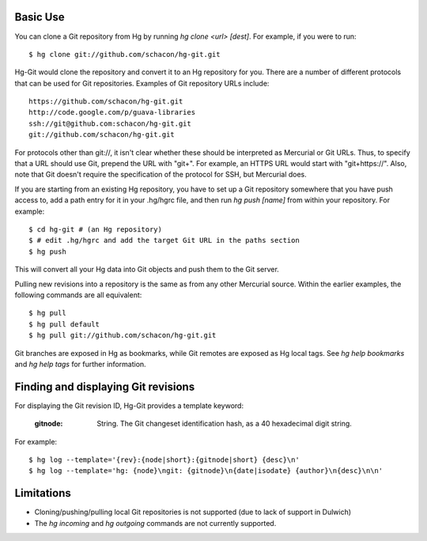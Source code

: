 Basic Use
---------

You can clone a Git repository from Hg by running `hg clone <url> [dest]`.
For example, if you were to run::

 $ hg clone git://github.com/schacon/hg-git.git

Hg-Git would clone the repository and convert it to an Hg repository for
you. There are a number of different protocols that can be used for Git
repositories. Examples of Git repository URLs include::

  https://github.com/schacon/hg-git.git
  http://code.google.com/p/guava-libraries
  ssh://git@github.com:schacon/hg-git.git
  git://github.com/schacon/hg-git.git

For protocols other than git://, it isn't clear whether these should be
interpreted as Mercurial or Git URLs. Thus, to specify that a URL should
use Git, prepend the URL with "git+". For example, an HTTPS URL would
start with "git+https://". Also, note that Git doesn't require the
specification of the protocol for SSH, but Mercurial does.

If you are starting from an existing Hg repository, you have to set up a
Git repository somewhere that you have push access to, add a path entry
for it in your .hg/hgrc file, and then run `hg push [name]` from within
your repository. For example::

 $ cd hg-git # (an Hg repository)
 $ # edit .hg/hgrc and add the target Git URL in the paths section
 $ hg push

This will convert all your Hg data into Git objects and push them to the
Git server.

Pulling new revisions into a repository is the same as from any other
Mercurial source. Within the earlier examples, the following commands are
all equivalent::

 $ hg pull
 $ hg pull default
 $ hg pull git://github.com/schacon/hg-git.git

Git branches are exposed in Hg as bookmarks, while Git remotes are exposed
as Hg local tags.  See `hg help bookmarks` and `hg help tags` for further
information.

Finding and displaying Git revisions
------------------------------------

For displaying the Git revision ID, Hg-Git provides a template keyword:

  :gitnode: String.  The Git changeset identification hash, as a 40 hexadecimal
    digit string.

For example::

  $ hg log --template='{rev}:{node|short}:{gitnode|short} {desc}\n'
  $ hg log --template='hg: {node}\ngit: {gitnode}\n{date|isodate} {author}\n{desc}\n\n'

Limitations
-----------

- Cloning/pushing/pulling local Git repositories is not supported (due to
  lack of support in Dulwich)
- The `hg incoming` and `hg outgoing` commands are not currently
  supported.